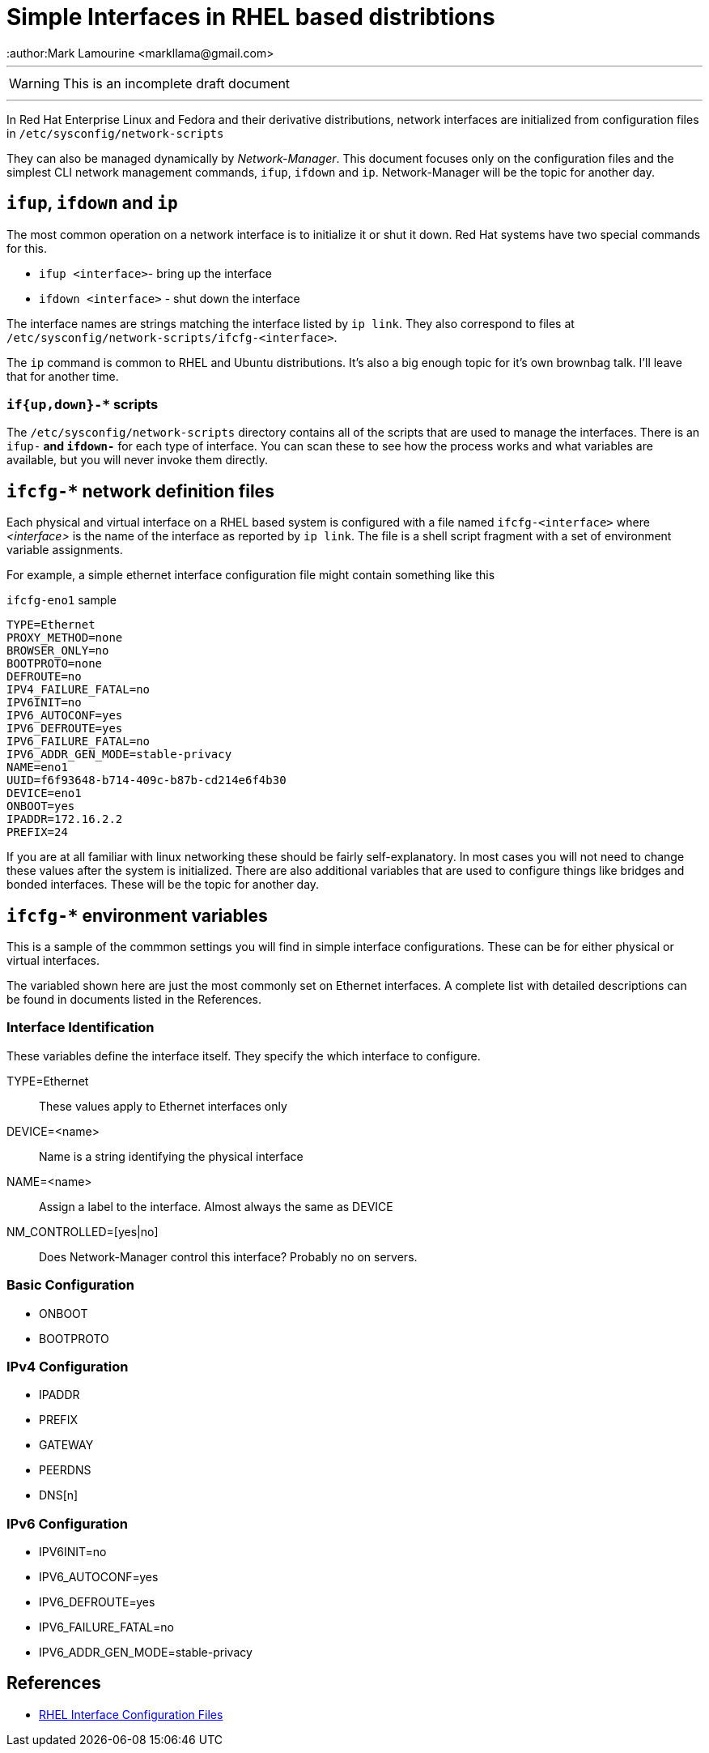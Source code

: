 = Simple Interfaces in RHEL based distribtions
:author:Mark Lamourine <markllama@gmail.com>
ifdef::env-github[]
:tip-caption: :bulb:
:note-caption: :information_source:
:important-caption: :heavy_exclamation_mark:
:caution-caption: :fire:
:warning-caption: :warning:
endif::[]

'''

WARNING: This is an incomplete draft document

''''

In Red Hat Enterprise Linux and Fedora and their derivative
distributions, network interfaces are initialized from configuration
files in `/etc/sysconfig/network-scripts`

They can also be managed dynamically by _Network-Manager_.  This
document focuses only on the configuration files and the simplest CLI
network management commands, `ifup`, `ifdown` and `ip`.
Network-Manager will be the topic for another day.

== `ifup`, `ifdown` and `ip`

The most common operation on a network interface is to initialize it
or shut it down.  Red Hat systems have two special commands for
this.

* `ifup <interface>`- bring up the interface
* `ifdown <interface>` - shut down the interface

The interface names are strings matching the interface listed by `ip link`.
They also correspond to files at
`/etc/sysconfig/network-scripts/ifcfg-<interface>`.




The `ip` command is common to RHEL and Ubuntu distributions.  It's
also a big enough topic for it's own brownbag talk. I'll leave that
for another time.


=== `if{up,down}-*` scripts


The `/etc/sysconfig/network-scripts` directory contains all of the
scripts that are used to manage the interfaces.  There is an `ifup-*`
and `ifdown-*` for each type of interface. You can scan these to see
how the process works and what variables are available, but you will
never invoke them directly.


== `ifcfg-*` network definition files

Each physical and virtual interface on a RHEL based system is
configured with a file named `ifcfg-<interface>` where _<interface>_
is the name of the interface as reported by `ip link`. The file is a
shell script fragment with a set of environment variable
assignments.

For example, a simple ethernet interface configuration file might
contain something like this

.`ifcfg-eno1` sample
----
TYPE=Ethernet
PROXY_METHOD=none
BROWSER_ONLY=no
BOOTPROTO=none
DEFROUTE=no
IPV4_FAILURE_FATAL=no
IPV6INIT=no
IPV6_AUTOCONF=yes
IPV6_DEFROUTE=yes
IPV6_FAILURE_FATAL=no
IPV6_ADDR_GEN_MODE=stable-privacy
NAME=eno1
UUID=f6f93648-b714-409c-b87b-cd214e6f4b30
DEVICE=eno1
ONBOOT=yes
IPADDR=172.16.2.2
PREFIX=24
----

If you are at all familiar with linux networking these should be
fairly self-explanatory. In most cases you will not need to change
these values after the system is initialized.  There are also
additional variables that are used to configure things like bridges
and bonded interfaces. These will be the topic for another day.

== `ifcfg-*` environment variables

This is a sample of the commmon settings you will find in simple
interface configurations. These can be for either physical or virtual
interfaces.

The variabled shown here are just the most commonly set on Ethernet
interfaces. A complete list with detailed descriptions can be found in
documents listed in the References.

=== Interface Identification

These variables define the interface itself. They specify the which
interface to configure.

TYPE=Ethernet::
  These values apply to Ethernet interfaces only

DEVICE=<name>::
  Name is a string identifying the physical interface

NAME=<name>::
  Assign a label to the interface. Almost always the same as DEVICE
  
NM_CONTROLLED=[yes|no]::
  Does Network-Manager control this interface? Probably no on servers.

=== Basic Configuration

* ONBOOT
* BOOTPROTO

=== IPv4 Configuration

* IPADDR
* PREFIX
* GATEWAY
* PEERDNS
* DNS[n]

=== IPv6 Configuration

* IPV6INIT=no
* IPV6_AUTOCONF=yes
* IPV6_DEFROUTE=yes
* IPV6_FAILURE_FATAL=no
* IPV6_ADDR_GEN_MODE=stable-privacy


== References

* https://access.redhat.com/documentation/en-us/red_hat_enterprise_linux/6/html/deployment_guide/s1-networkscripts-interfaces[RHEL Interface Configuration Files]
